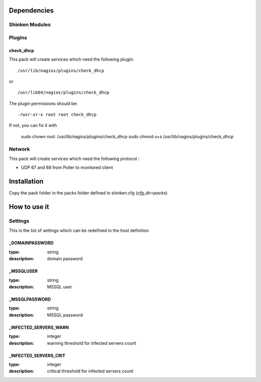 Dependencies
============


Shinken Modules
~~~~~~~~~~~~~~~

Plugins
~~~~~~~

check_dhcp
----------

This pack will create services which need the following plugin:

::

  /usr/lib/nagios/plugins/check_dhcp

or

::

  /usr/lib64/nagios/plugins/check_dhcp

The plugin permissions should be:

::

  -rwsr-xr-x root root check_dhcp

If not, you can fix it with

  sudo chown root: /usr/lib/nagios/plugins/check_dhcp
  sudo chmod u+s /usr/lib/nagios/plugins/check_dhcp

Network
~~~~~~~

This pack will create services which need the following protocol :

* UDP 67 and 68 from Poller to monitored client
Installation
============

Copy the pack folder in the packs folder defined in shinken.cfg (`cfg_dir=packs`)


How to use it
=============


Settings
~~~~~~~~

This is the list of settings which can be redefined in the host definition

_DOMAINPASSWORD
----------------

:type:            string
:description:     domain password

_MSSQLUSER
-----------

:type:            string
:description:     MSSQL user

_MSSQLPASSWORD
---------------

:type:            string
:description:     MSSQL password

_INFECTED_SERVERS_WARN
-----------------------

:type:         integer
:description:  warning threshold for infected servers count


_INFECTED_SERVERS_CRIT
-----------------------

:type:         integer
:description:  critical threshold for infected servers count

